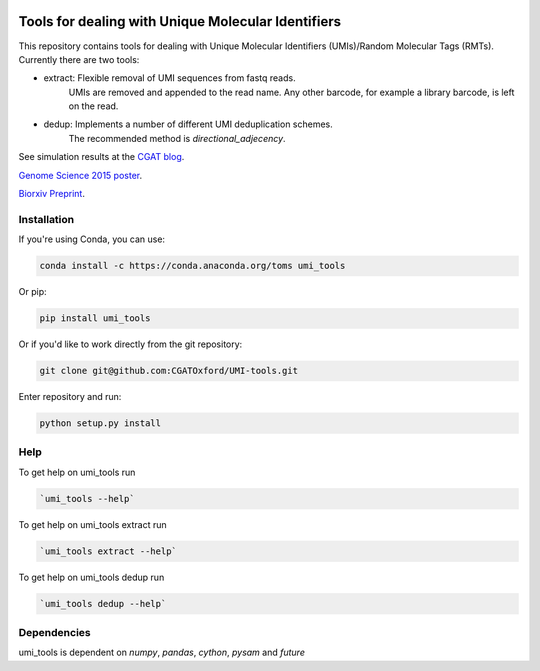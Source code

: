 .. image:: https://cloud.githubusercontent.com/assets/6096414/19521726/a4dea98e-960c-11e6-806a-a18ff04a391e.png
 


Tools for dealing with Unique Molecular Identifiers
====================================================

This repository contains tools for dealing with Unique Molecular Identifiers (UMIs)/Random Molecular Tags (RMTs). Currently there are two tools:

* extract: Flexible removal of UMI sequences from fastq reads.
    UMIs are removed and appended to the read name. Any other barcode, for example a library barcode, is left on the read.

* dedup: Implements a number of different UMI deduplication schemes.
    The recommended method is `directional_adjecency`.

See simulation results at the `CGAT blog <https://cgatoxford.wordpress.com/2015/08/14/unique-molecular-identifiers-the-problem-the-solution-and-the-proof/>`_.

`Genome Science 2015 poster <http://f1000research.com/posters/4-728>`_.

`Biorxiv Preprint <http://dx.doi.org/10.1101/051755>`_.



Installation
------------

If you're using Conda, you can use:

.. code:: bash

   conda install -c https://conda.anaconda.org/toms umi_tools

Or pip:

.. code:: bash

   pip install umi_tools


Or if you'd like to work directly from the git repository:

.. code:: bash

   git clone git@github.com:CGATOxford/UMI-tools.git

Enter repository and run:

.. code:: bash

   python setup.py install


Help
----- 

To get help on umi_tools run

.. code:: bash

   `umi_tools --help`

To get help on umi_tools extract run

.. code:: bash

   `umi_tools extract --help`

To get help on umi_tools dedup run

.. code:: bash

   `umi_tools dedup --help`


Dependencies
------------
umi_tools is dependent on `numpy`, `pandas`, `cython`, `pysam` and `future`
